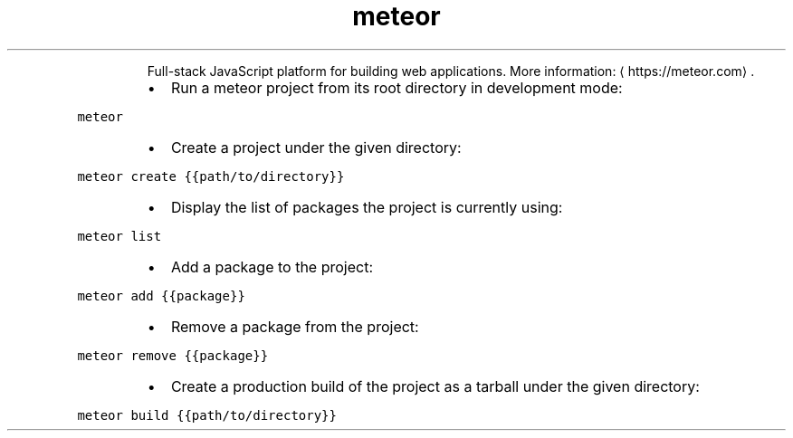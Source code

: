 .TH meteor
.PP
.RS
Full\-stack JavaScript platform for building web applications.
More information: \[la]https://meteor.com\[ra]\&.
.RE
.RS
.IP \(bu 2
Run a meteor project from its root directory in development mode:
.RE
.PP
\fB\fCmeteor\fR
.RS
.IP \(bu 2
Create a project under the given directory:
.RE
.PP
\fB\fCmeteor create {{path/to/directory}}\fR
.RS
.IP \(bu 2
Display the list of packages the project is currently using:
.RE
.PP
\fB\fCmeteor list\fR
.RS
.IP \(bu 2
Add a package to the project:
.RE
.PP
\fB\fCmeteor add {{package}}\fR
.RS
.IP \(bu 2
Remove a package from the project:
.RE
.PP
\fB\fCmeteor remove {{package}}\fR
.RS
.IP \(bu 2
Create a production build of the project as a tarball under the given directory:
.RE
.PP
\fB\fCmeteor build {{path/to/directory}}\fR
